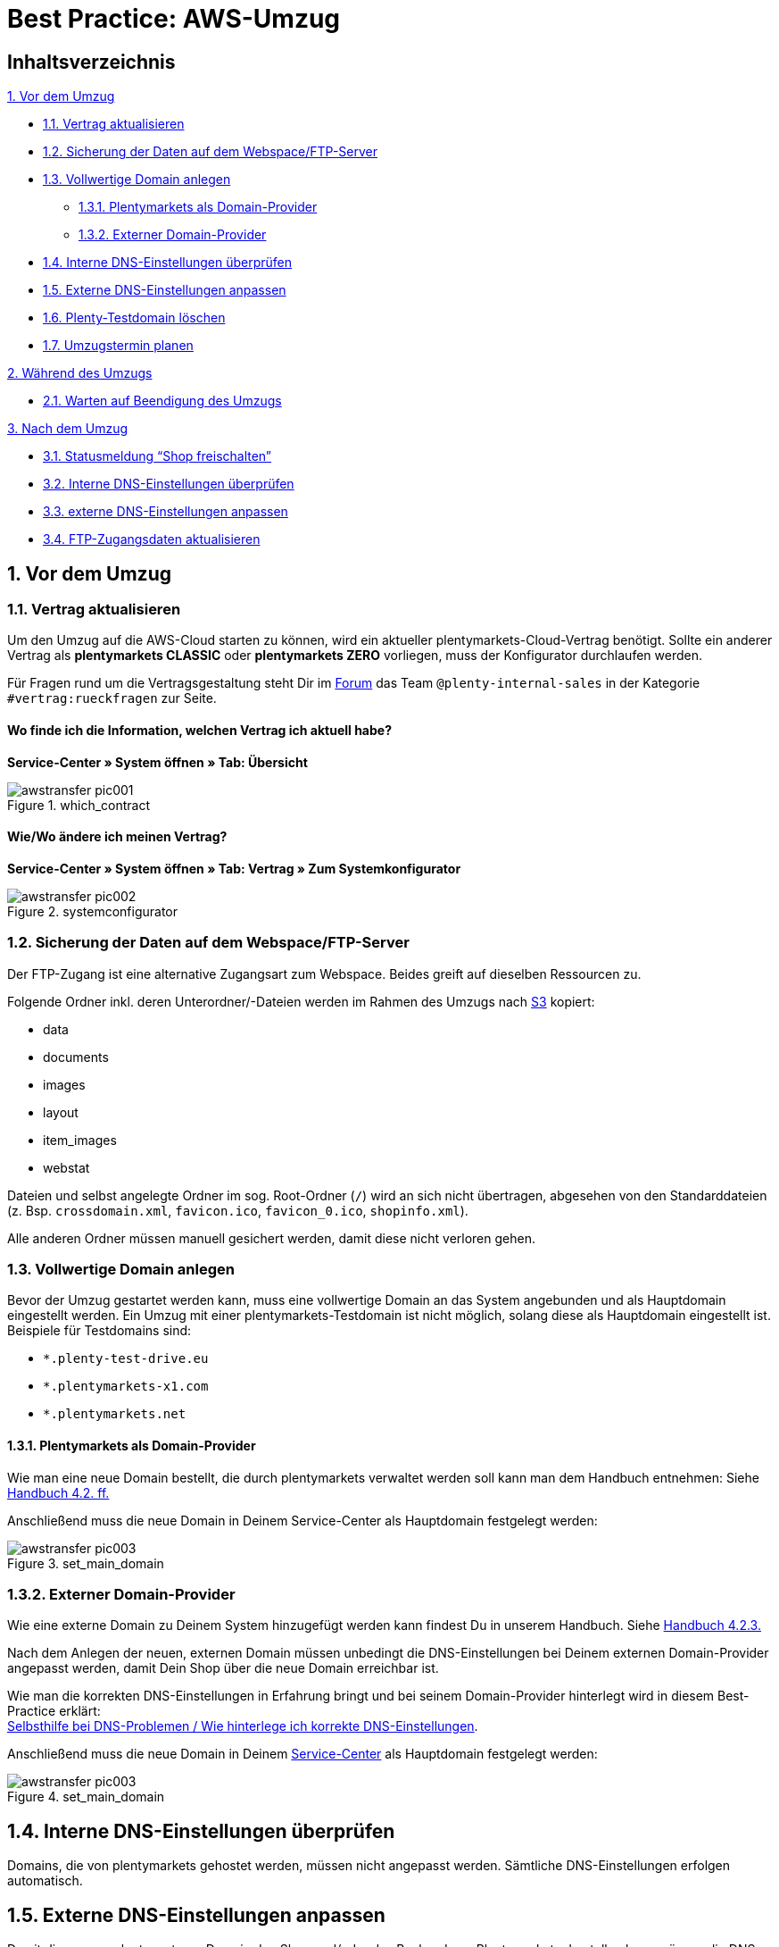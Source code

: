 = Best Practice: AWS-Umzug
:lang: de
:keywords: AWS, Cloud, Cluster, Umzug
:position: 1

== Inhaltsverzeichnis
<<anchor-1., 1. Vor dem Umzug>> +

* <<anchor-1.1, 1.1. Vertrag aktualisieren>> +
* <<anchor-1.2., 1.2. Sicherung der Daten auf dem Webspace/FTP-Server>> +
* <<anchor-1.3., 1.3. Vollwertige Domain anlegen>> +
** <<anchor-1.3.1., 1.3.1. Plentymarkets als Domain-Provider>> +
** <<anchor-1.3.2., 1.3.2. Externer Domain-Provider>> +
* <<anchor-1.4., 1.4. Interne DNS-Einstellungen überprüfen>> +
* <<anchor-1.5., 1.5. Externe DNS-Einstellungen anpassen>> +
* <<anchor-1.6., 1.6. Plenty-Testdomain löschen>> +
* <<anchor-1.7., 1.7. Umzugstermin planen>> +

<<anchor-2., 2. Während des Umzugs>> +

* <<anchor-2.1., 2.1. Warten auf Beendigung des Umzugs>>

<<anchor-3., 3. Nach dem Umzug>> +

* <<anchor-3.1., 3.1. Statusmeldung “Shop freischalten”>> +
* <<anchor-3.2., 3.2. Interne DNS-Einstellungen überprüfen>> +
* <<anchor-3.3., 3.3. externe DNS-Einstellungen anpassen>> +
* <<anchor-3.4., 3.4. FTP-Zugangsdaten aktualisieren>>


[[anchor-1.]]
== 1. Vor dem Umzug
[[anchor-1.1]]
=== 1.1. Vertrag aktualisieren
Um den Umzug auf die AWS-Cloud starten zu können, wird ein aktueller plentymarkets-Cloud-Vertrag benötigt. Sollte ein anderer Vertrag als *plentymarkets CLASSIC* oder *plentymarkets ZERO* vorliegen, muss der Konfigurator durchlaufen werden.

Für Fragen rund um die Vertragsgestaltung steht Dir im link:https://forum.plentymarkets.com[Forum^] das Team `@plenty-internal-sales` in der Kategorie `#vertrag:rueckfragen` zur Seite.

==== Wo finde ich die Information, welchen Vertrag ich aktuell habe?
*Service-Center » System öffnen » Tab: Übersicht*

[[styleguide-assets]]
.which_contract
image::aws-umzug/assets/awstransfer_pic001.png[]

==== Wie/Wo ändere ich meinen Vertrag?
*Service-Center » System öffnen » Tab: Vertrag » Zum Systemkonfigurator*
[[styleguide-assets]]
.systemconfigurator
image::aws-umzug/assets/awstransfer_pic002.png[]

[[anchor-1.2]]
=== 1.2. Sicherung der Daten auf dem Webspace/FTP-Server
Der FTP-Zugang ist eine alternative Zugangsart zum Webspace. Beides greift auf dieselben Ressourcen zu.

Folgende Ordner inkl. deren Unterordner/-Dateien werden im Rahmen des Umzugs nach link:https://aws.amazon.com/de/s3/details/[S3^] kopiert:

* data
* documents
* images
* layout
* item_images
* webstat

Dateien und selbst angelegte Ordner im sog. Root-Ordner (`/`) wird an sich nicht übertragen, abgesehen von den Standarddateien (z. Bsp. `crossdomain.xml`, `favicon.ico`, `favicon_0.ico`, `shopinfo.xml`).

Alle anderen Ordner müssen manuell gesichert werden, damit diese nicht verloren gehen.

[[anchor-1.3]]
=== 1.3. Vollwertige Domain anlegen
Bevor der Umzug gestartet werden kann, muss eine vollwertige Domain an das System angebunden und als Hauptdomain eingestellt werden. Ein Umzug mit einer plentymarkets-Testdomain ist nicht möglich, solang diese als Hauptdomain eingestellt ist. Beispiele für Testdomains sind:

* `*.plenty-test-drive.eu`
* `*.plentymarkets-x1.com`
* `*.plentymarkets.net`

==== 1.3.1. Plentymarkets als Domain-Provider
Wie man eine neue Domain bestellt, die durch plentymarkets verwaltet werden soll kann man dem Handbuch entnehmen: Siehe  link:https://knowledge.plentymarkets.com/basics/arbeiten-mit-plentymarkets/plentymarkets-konto#_neue_domains_in_plentymarkets[Handbuch 4.2. ff.^]

Anschließend muss die neue Domain in Deinem Service-Center als Hauptdomain festgelegt werden:
[[styleguide-assets]]
.set_main_domain
image::aws-umzug/assets/awstransfer_pic003.png[]

=== 1.3.2. Externer Domain-Provider
Wie eine externe Domain zu Deinem System hinzugefügt werden kann findest Du in unserem Handbuch. Siehe link:https://knowledge.plentymarkets.com/basics/arbeiten-mit-plentymarkets/plentymarkets-konto#_neue_externe_domain_anlegen[Handbuch 4.2.3.^]

Nach dem Anlegen der neuen, externen Domain müssen unbedingt die DNS-Einstellungen bei Deinem externen Domain-Provider angepasst werden, damit Dein Shop über die neue Domain erreichbar ist.

Wie man die korrekten DNS-Einstellungen in Erfahrung bringt und bei seinem Domain-Provider hinterlegt wird in diesem Best-Practice erklärt: +
<<../domains/dns-selbsthilfe.adoc#1, Selbsthilfe bei DNS-Problemen / Wie hinterlege ich korrekte DNS-Einstellungen>>.

Anschließend muss die neue Domain in Deinem link:plentymarkets.eu/my-account/[Service-Center^] als Hauptdomain festgelegt werden:
[[styleguide-assets]]
.set_main_domain
image::aws-umzug/assets/awstransfer_pic003.png[]

== 1.4. Interne DNS-Einstellungen überprüfen
Domains, die von plentymarkets gehostet werden, müssen nicht angepasst werden. Sämtliche DNS-Einstellungen erfolgen automatisch.

== 1.5. Externe DNS-Einstellungen anpassen
Damit die neu angelegte, externe Domain den Shop und/oder das Backend von Plentymarkets darstellen kann müssen die DNS-Einstellungen bei Deinem externen Domain-Provider so angepasst werden, dass sie den Angaben in Deinem Service-Center entsprechen. Ein Beispiel wie die DNS-Angaben aussehen können:
[[styleguide-assets]]
.present_dns-settings
image::aws-umzug/assets/awstransfer_pic004.png[]

Wie man die korrekten DNS-Einstellungen in Erfahrung bringt und bei seinem Domain-Provider hinterlegt wird in diesem Best-Practice erklärt: +
<<../domains/dns-selbsthilfe.adoc#1, Selbsthilfe bei DNS-Problemen / Wie hinterlege ich korrekte DNS-Einstellungen>>.

== 1.6. Plenty-Testdomain löschen
Da nun eine vollwertige Domain an Dein System angebunden wurde, wird die Testdomain nicht mehr benötigt und kann bei Bedarf gelöscht werden.

Wenn die Testdomain weiterhin genutzt werden möchte, kann sie selbstverständlich im Service-Center angelegt bleiben.

[WARNING]
====
Nach dem Wechsel auf eine vollwertige Domain ist es *nicht* mehr möglich die Testdomain wieder als Hauptdomain einzustellen.
====

== 1.7. Umzugstermin planen
*Videoanleitung zum Anlegen des Umzugs* +
video::249787171[vimeo]

=== 1.7.1. Für wann sollte der Umzug sinnvollerweise geplant werden?
Optimalerweise sollte für den Systemumzug ein Termin außerhalb der Stoßzeiten gewählt werden, da zu diesen Uhrzeiten mit minimalem Besucheraufkommen zu rechnen ist.
Eine empfehlenswerte Uhrzeit wäre zwischen 23:00 Uhr und 02:00 Uhr.

=== 1.7.2. Wie lange kann der Umzug dauern?
Bei einem mittelgroßen System gehen wir von einem Richtwert von ca. 20 Minuten für die Dauer des Umzugs aus. Je nach Größe der umzuziehenden Daten des Systems (Webspace und DB-Speicherplatz) kann die tatsächliche Umzugsdauer abweichen. Eine pauschale Aussage kann deshalb nicht getroffen werden.

=== 1.7.3. Wo kann ich den Umzug starten?
Der Umzug kann in Deinem Backend eingeleitet werden: +
*Start » plentymarekts-Konto » Umzug*
[[styleguide-assets]]
.start_aws_relocation1
image::aws-umzug/assets/awstransfer_pic005.png[]

[[styleguide-assets]]
.start_aws_relocation2
image::aws-umzug/assets/awstransfer_pic006.png[]

A. Wähle Deine Ziel-Cloud, das gewünschte Umzugsdatum, sowie -Uhrzeit aus.
Der Umzugstermin muss mindestens 48h in der Zukunft liegen.

B. Sofern Du eine externe Domain als Hauptomain für Dein System eingestellt hast, muss der Haken gesetzt sein. Weiterhin muss bei Deinem externen Domain-Provider die als #*C*# markierte IP-Adresse als *A-Record* für `domain.tld`, sowie für `*www*.domain.tld` hinterlegt werden.

Die Übergangs-IP-Adressen lauten folgendermaßen:

.Übergangs-IP-Adressen
|===
|CLOUD |Übergangs-IP-Adresse

|AWS Frankfurt
|`35.156.167.27`

|AWS Dublin
|`54.72.150.65`
|===

[WARNING]
====
Bei dieser IP-Adresse handelt es sich um eine Übergangs-IP-Adresse, die nach dem erfolgreichen Umzug erneut angepasst werden muss - siehe §3.2.
====

Die externen DNS-Einstellungen sollten #*frühesten* 48h vor dem gewünschten Umzugstermin# beim entsprechenden Domain-Provider angepasst werden, jedoch #*spätestens* exakt zum gewählten Umzugszeitpunkt#.

[NOTE]
====
Durch den Umzug auf AWS werden die zuständigen Server geändert, auf denen sich das jeweilige System befindet. Damit einhergehend ändert sich ebenfalls die _Adresse_ der Server (in Form der zu ändernden DNS-Einstellungen).

Durch das Ändern der DNS-Einstellungen, wie z.B. die IP-Adresse und/oder des `CNAME`-Eintrages, müssen die geänderten Daten von dem zuständigen Domain-Provider an alle DNS-Server weltweit verteilt werden. Dieser Vorgang benötigt *bis zu 48h*.

Damit der zuständige Domain-Provider nicht permanent nach geänderten DNS-Einstellungen suchen und diese direkt verteilen muss, ist für das Verteilen ein sogenannter link:https://de.wikipedia.org/wiki/Time_to_Live[Time-To-Live^]- (kurz: TTL)-Wert angegeben. Dieser Wert gibt an wie viele Sekunden vergehen müssen, bis die DNS-Daten der Domain erneut verteilt werden. Je niedriger die TTL, desto eher werden neue DNS-Daten verteilt.

*FAZIT:* Je schneller die DNS-Einstellungen verteilt werden, desto dichter können die DNS-Änderungen zum Wunschzeitpunkt des AWS-Umzugs (Phase 2, grün) vorgenommen werden.
====

[WARNING]
====
Das Ändern der DNS-Einstellungen auf die Übergangs-IP-Adresse *VOR* dem erfolgreich durchgeführten Umzug sorgt dafür, dass das System nicht mehr erreichbar ist, bis der Umzug erfolgreich abgeschlossen wurde - denn erst danach stimmt “die Adresse des Servers” wieder.
====
